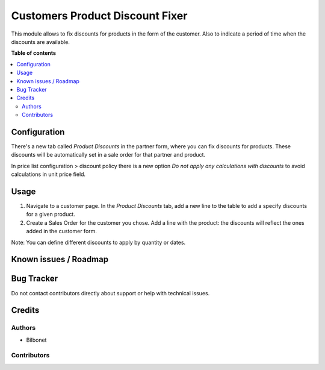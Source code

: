 ================================
Customers Product Discount Fixer
================================

.. |badge1| image:: https://img.shields.io/badge/maturity-Beta-yellow.png
    :target: https://odoo-community.org/page/development-status
    :alt: Beta
.. |badge2| image:: https://img.shields.io/badge/licence-AGPL--3-blue.png
    :target: http://www.gnu.org/licenses/agpl-3.0-standalone.html
    :alt: License: AGPL-3


|badge1| |badge2|


This module allows to fix discounts for products in the form of the customer. 
Also to indicate a period of time when the discounts are available.


**Table of contents**

.. contents::
   :local:

Configuration
=============

There's a new tab called *Product Discounts* in the partner form,
where you can fix discounts for products. These discounts will be 
automatically set in a sale order for that partner and product.


In price list configuration > discount policy there is a new 
option *Do not apply any calculations with discounts* to avoid 
calculations in unit price field.

Usage
=====

#. Navigate to a customer page. In the *Product Discounts* tab, add a new line to the table to add a specify discounts for a given product.
#. Create a Sales Order for the customer you chose. Add a line with the product: the discounts will reflect the ones added in the customer form.

Note: You can define different discounts to apply by quantity or dates.

Known issues / Roadmap
======================



Bug Tracker
===========

Do not contact contributors directly about support or help with technical issues.

Credits
=======

Authors
~~~~~~~

* Bilbonet

Contributors
~~~~~~~~~~~~

